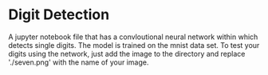 * Digit Detection
A jupyter notebook file that has a convloutional neural network within which detects single digits.
The model is trained on the mnist data set.
To test your digits using the network, just add the image to the directory and replace './seven.png' with the name of your image.
